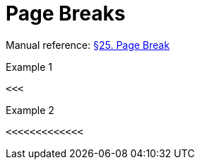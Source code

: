 // SYNTAX TEST "Packages/Asciidoctor/Syntaxes/Asciidoctor.sublime-syntax"
= Page Breaks

Manual reference:
https://asciidoctor.org/docs/user-manual/#page-break[§25. Page Break]

.Example 1
[source,asciidoc]
<<<

<<<
//<- meta.separator.pagebreak.asciidoc

.Example 2
[source,asciidoc]
<<<<<<<<<<<<<

<<<<<<<<<<<<<
//<-^^^^^^^^^ meta.separator.pagebreak.asciidoc

// EOF //
